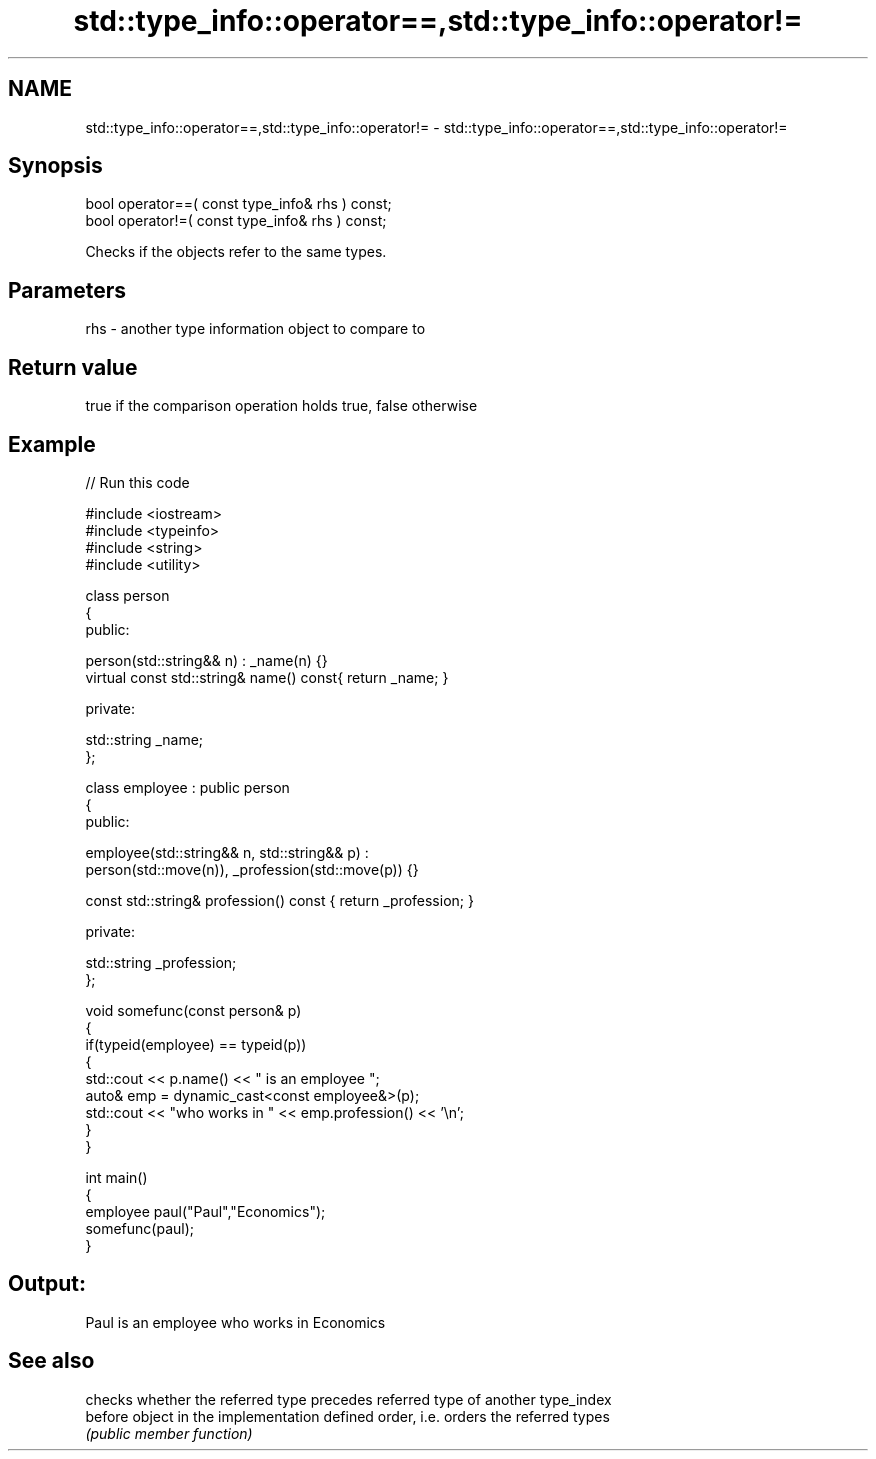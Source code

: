 .TH std::type_info::operator==,std::type_info::operator!= 3 "Nov 25 2015" "2.1 | http://cppreference.com" "C++ Standard Libary"
.SH NAME
std::type_info::operator==,std::type_info::operator!= \- std::type_info::operator==,std::type_info::operator!=

.SH Synopsis
   bool operator==( const type_info& rhs ) const;
   bool operator!=( const type_info& rhs ) const;

   Checks if the objects refer to the same types.

.SH Parameters

   rhs - another type information object to compare to

.SH Return value

   true if the comparison operation holds true, false otherwise

.SH Example

   
// Run this code

 #include <iostream>
 #include <typeinfo>
 #include <string>
 #include <utility>
  
 class person
 {
   public:
  
    person(std::string&& n) : _name(n) {}
    virtual const std::string& name() const{ return _name; }
  
   private:
  
     std::string _name;
 };
  
 class employee : public person
 {
    public:
  
      employee(std::string&& n, std::string&& p) :
          person(std::move(n)), _profession(std::move(p)) {}
  
      const std::string& profession() const { return _profession; }
  
    private:
  
      std::string _profession;
 };
  
 void somefunc(const person& p)
 {
    if(typeid(employee) == typeid(p))
    {
       std::cout << p.name() << " is an employee ";
       auto& emp = dynamic_cast<const employee&>(p);
       std::cout << "who works in " << emp.profession() << '\\n';
    }
 }
  
 int main()
 {
    employee paul("Paul","Economics");
    somefunc(paul);
 }

.SH Output:

 Paul is an employee who works in Economics

.SH See also

          checks whether the referred type precedes referred type of another type_index
   before object in the implementation defined order, i.e. orders the referred types
          \fI(public member function)\fP 
